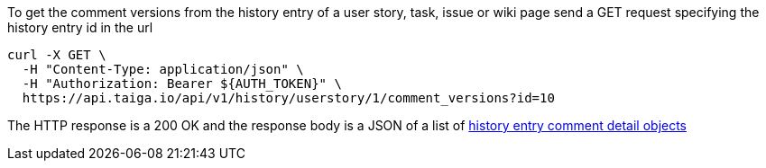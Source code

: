 To get the comment versions from the history entry of a user story, task, issue or wiki page send a GET request specifying the history entry id in the url

[source,bash]
----
curl -X GET \
  -H "Content-Type: application/json" \
  -H "Authorization: Bearer ${AUTH_TOKEN}" \
  https://api.taiga.io/api/v1/history/userstory/1/comment_versions?id=10
----

The HTTP response is a 200 OK and the response body is a JSON of a list of link:#object-history-entry-comment-detail[history entry comment detail objects]
